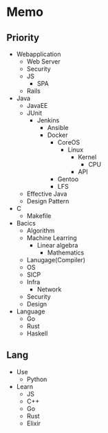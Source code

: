 * Memo
** Priority
- Webapplication
  - Web Server
  - Security
  - JS
    - SPA
  - Rails

- Java
  - JavaEE
  - JUnit
    - Jenkins
      - Ansible
      - Docker
        - CoreOS
          - Linux
            - Kernel
              - CPU
            - API
        - Gentoo
        - LFS
  - Effective Java
  - Design Pattern

- C
  - Makefile

- Bacics
  - Algorithm
  - Machine Learring
    - Linear algebra
      - Mathematics
  - Lanugage(Compiler)
  - OS
  - SICP
  - Infra
    - Network
  - Security
  - Design

- Language
  - Go
  - Rust
  - Haskell

** Lang
- Use
  - Python

- Learn
  - JS
  - C++
  - Go
  - Rust
  - Elixir
